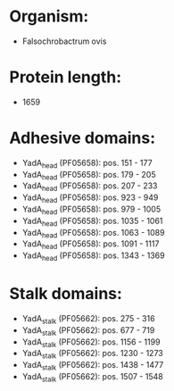 * Organism:
- Falsochrobactrum ovis
* Protein length:
- 1659
* Adhesive domains:
- YadA_head (PF05658): pos. 151 - 177
- YadA_head (PF05658): pos. 179 - 205
- YadA_head (PF05658): pos. 207 - 233
- YadA_head (PF05658): pos. 923 - 949
- YadA_head (PF05658): pos. 979 - 1005
- YadA_head (PF05658): pos. 1035 - 1061
- YadA_head (PF05658): pos. 1063 - 1089
- YadA_head (PF05658): pos. 1091 - 1117
- YadA_head (PF05658): pos. 1343 - 1369
* Stalk domains:
- YadA_stalk (PF05662): pos. 275 - 316
- YadA_stalk (PF05662): pos. 677 - 719
- YadA_stalk (PF05662): pos. 1156 - 1199
- YadA_stalk (PF05662): pos. 1230 - 1273
- YadA_stalk (PF05662): pos. 1438 - 1477
- YadA_stalk (PF05662): pos. 1507 - 1548

